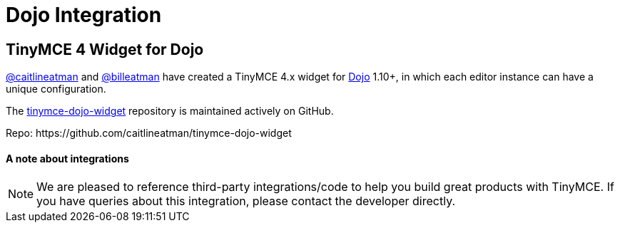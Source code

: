 :rootDir: ../
:partialsDir: {rootDir}partials/
:imagesDir: {rootDir}images/
= Dojo Integration
:description: This integration adds any parameter to an instance of TinyMCE 4 in Dojo.
:keywords: integration integrate angular angularjs
:title_nav: Dojo

[[tinymce-4-widget-for-dojo]]
== TinyMCE 4 Widget for Dojo
anchor:tinymce4widgetfordojo[historical anchor]

https://github.com/caitlineatman[@caitlineatman] and https://github.com/billeatman[@billeatman] have created a TinyMCE 4.x widget for https://dojotoolkit.org/[Dojo] 1.10+, in which each editor instance can have a unique configuration.

The  https://github.com/caitlineatman/tinymce-dojo-widget[tinymce-dojo-widget] repository is maintained actively on GitHub.

Repo: \https://github.com/caitlineatman/tinymce-dojo-widget

[[a-note-about-integrations]]
==== A note about integrations
anchor:anoteaboutintegrations[historical anchor]

NOTE:  We are pleased to reference third-party integrations/code to help you build great products with TinyMCE. If you have queries about this integration, please contact the developer directly.
